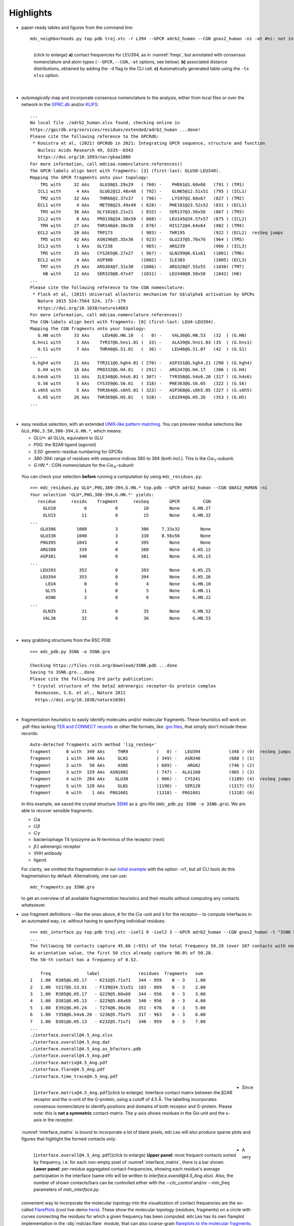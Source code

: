 .. https://stackoverflow.com/a/31332035 for forcing paragraph breaks after figure captions
.. |nbspc| unicode:: U+00A0 .. non-breaking space


Highlights
----------

.. _`initial example`:
* paper-ready tables and figures from the command line::

   mdc_neighborhoods.py top.pdb traj.xtc -r L394 --GPCR adrb2_human --CGN gnas2_human -ni -at #ni: not interactive, at: show atom-types

  .. figure:: imgs/bars_and_PDF.png
      :scale: 40%
      :align: left
      :name: highlights_1

      (click to enlarge) **a)** contact frequencies for LEU394, as in :numref:`freqs`, but annotated with consensus nomenclature and atom types (``--GPCR,--CGN,-at`` options, see below). **b)** associated distance distributions, obtained by adding the ``-d`` flag to the CLI call. **c)** Automatically generated table using the ``-tx xlsx`` option.

  |nbspc|
.. _consensus_HL:

* *automagically* map and incorporate consensus nomenclature to the analysis, either from local files or over the network in the `GPRC.db <https://gpcrdb.org/>`_ and/or `KLIFS <https://klifs.net/>`_::

   ...
   No local file ./adrb2_human.xlsx found, checking online in
   https://gpcrdb.org/services/residues/extended/adrb2_human ...done!
   Please cite the following reference to the GPCRdb:
    * Kooistra et al, (2021) GPCRdb in 2021: Integrating GPCR sequence, structure and function
      Nucleic Acids Research 49, D335--D343
      https://doi.org/10.1093/nar/gkaa1080
   For more information, call mdciao.nomenclature.references()
   The GPCR-labels align best with fragments: [3] (first-last: GLU30-LEU340).
   Mapping the GPCR fragments onto your topology:
       TM1 with     32 AAs    GLU30@1.29x29   ( 760) -    PHE61@1.60x60   (791 ) (TM1)
      ICL1 with      4 AAs    GLU62@12.48x48  ( 792) -    GLN65@12.51x51  (795 ) (ICL1)
       TM2 with     32 AAs    THR66@2.37x37   ( 796) -    LYS97@2.68x67   (827 ) (TM2)
      ECL1 with      4 AAs    MET98@23.49x49  ( 828) -   PHE101@23.52x52  (831 ) (ECL1)
       TM3 with     36 AAs   GLY102@3.21x21   ( 832) -   SER137@3.56x56   (867 ) (TM3)
      ICL2 with      8 AAs   PRO138@34.50x50  ( 868) -   LEU145@34.57x57  (875 ) (ICL2)
       TM4 with     27 AAs   THR146@4.38x38   ( 876) -   HIS172@4.64x64   (902 ) (TM4)
      ECL2 with     20 AAs   TRP173           ( 903) -   THR195           (922 ) (ECL2)  resSeq jumps
       TM5 with     42 AAs   ASN196@5.35x36   ( 923) -   GLU237@5.76x76   (964 ) (TM5)
      ICL3 with      1 AAs   GLY238           ( 965) -   ARG239           (966 ) (ICL3)
       TM5 with     35 AAs   CYS265@6.27x27   ( 967) -   GLN299@6.61x61   (1001) (TM6)
      ECL2 with      4 AAs   ASP300           (1002) -   ILE303           (1005) (ECL3)
       TM7 with     25 AAs   ARG304@7.31x30   (1006) -   ARG328@7.55x55   (1030) (TM7)
        H8 with     12 AAs   SER329@8.47x47   (1031) -   LEU340@8.58x58   (1042) (H8)
   ...
   Please cite the following reference to the CGN nomenclature:
    * Flock et al, (2015) Universal allosteric mechanism for G$\alpha$ activation by GPCRs
      Nature 2015 524:7564 524, 173--179
      https://doi.org/10.1038/nature14663
   For more information, call mdciao.nomenclature.references()
   The CGN-labels align best with fragments: [0] (first-last: LEU4-LEU394).
   Mapping the CGN fragments onto your topology:
      G.HN with     33 AAs     LEU4@G.HN.10   (   0) -    VAL36@G.HN.53   (32  ) (G.HN)
    G.hns1 with      3 AAs    TYR37@G.hns1.01 (  33) -    ALA39@G.hns1.03 (35  ) (G.hns1)
      G.S1 with      7 AAs    THR40@G.S1.01   (  36) -    LEU46@G.S1.07   (42  ) (G.S1)
   ...
    G.hgh4 with     21 AAs   TYR311@G.hgh4.01 ( 270) -   ASP331@G.hgh4.21 (290 ) (G.hgh4)
      G.H4 with     16 AAs   PRO332@G.H4.01   ( 291) -   ARG347@G.H4.17   (306 ) (G.H4)
    G.h4s6 with     11 AAs   ILE348@G.h4s6.01 ( 307) -   TYR358@G.h4s6.20 (317 ) (G.h4s6)
      G.S6 with      5 AAs   CYS359@G.S6.01   ( 318) -   PHE363@G.S6.05   (322 ) (G.S6)
    G.s6h5 with      5 AAs   THR364@G.s6h5.01 ( 323) -   ASP368@G.s6h5.05 (327 ) (G.s6h5)
      G.H5 with     26 AAs   THR369@G.H5.01   ( 328) -   LEU394@G.H5.26   (353 ) (G.H5)
   ...

  |nbspc|
.. _residues_HL:

* easy residue selection, with an extended `UNIX-like pattern matching <https://docs.python.org/3/library/fnmatch.html>`_. You can preview residue selections like ``GLU,P0G,3.50,380-394,G.HN.*``, which means:

  - *GLU**: all GLUs, equivalent to *GLU*
  - *P0G*: the B2AR ligand (agonist)
  - *3.50*: generic-residue numbering for GPCRs
  - *380-394*: range of residues with sequence indices 380 to 394 (both incl.). This is the :math:`G\alpha_5`-subunit.
  - *G.HN.** : CGN-nomenclature for the :math:`G\alpha_N`-subunit
 You can check your selection **before** running a computation by using ``mdc_residues.py``::

  >>> mdc_residues.py GLU*,P0G,380-394,G.HN.* top.pdb --GPCR adrb2_human --CGN GNAS2_HUMAN -ni
  Your selection 'GLU*,P0G,380-394,G.HN.*' yields:
     residue      residx    fragment      resSeq        GPCR         CGN
       GLU10           6           0          10        None     G.HN.27
       GLU15          11           0          15        None     G.HN.32
  ...
      GLU306        1008           3         306     7.33x32        None
      GLU338        1040           3         338     8.56x56        None
      P0G395        1043           4         395        None        None
      ARG380         339           0         380        None     G.H5.12
      ASP381         340           0         381        None     G.H5.13
  ...
      LEU393         352           0         393        None     G.H5.25
      LEU394         353           0         394        None     G.H5.26
        LEU4           0           0           4        None     G.HN.10
        GLY5           1           0           5        None     G.HN.11
        ASN6           2           0           6        None     G.HN.22
  ...
       GLN35          31           0          35        None     G.HN.52
       VAL36          32           0          36        None     G.HN.53


 |nbspc|
.. _pdb_HL:

* easy grabbing structures from the RSC PDB::

   >>> mdc_pdb.py 3SN6 -o 3SN6.gro

   Checking https://files.rcsb.org/download/3SN6.pdb ...done
   Saving to 3SN6.gro...done
   Please cite the following 3rd party publication:
    * Crystal structure of the beta2 adrenergic receptor-Gs protein complex
     Rasmussen, S.G. et al., Nature 2011
     https://doi.org/10.1038/nature10361

  |nbspc|
.. _fragmentation_HL:

* fragmentation heuristics to easily identify molecules and/or molecular fragments. These heuristics will work on .pdf-files lacking `TER and CONNECT records <http://www.wwpdb .org/documentation/file-format-content/format33/v3.3.html>`_ or other file formats, like `.gro files <http://manual.gromacs.org/documentation/2020/reference-manual/file-formats.html#gro>`_, that simply don't include these records::

   Auto-detected fragments with method 'lig_resSeq+'
   fragment      0 with  349 AAs     THR9           (   0) -   LEU394           (348 ) (0)  resSeq jumps
   fragment      1 with  340 AAs     GLN1           ( 349) -   ASN340           (688 ) (1)
   fragment      2 with   58 AAs     ASN5           ( 689) -    ARG62           (746 ) (2)
   fragment      3 with  159 AAs  ASN1002           ( 747) -  ALA1160           (905 ) (3)
   fragment      4 with  284 AAs    GLU30           ( 906) -   CYS341           (1189) (4)  resSeq jumps
   fragment      5 with  128 AAs     GLN1           (1190) -   SER128           (1317) (5)
   fragment      6 with    1 AAs  P0G1601           (1318) -  P0G1601           (1318) (6)

  In this example, we saved the crystal structure `3SN6 <https://www.rcsb.org/structure/3SN6>`_ as a .gro-file (``mdc_pdb.py 3SN6 -o 3SN6.gro``). We are able to recover sensible fragments:

  * :math:`G\alpha`
  * :math:`G\beta`
  * :math:`G\gamma`
  * bacteriophage T4 lysozyme as N-terminus of the receptor (next)
  * :math:`\beta 2` adrenergic receptor
  * VHH antibody
  * ligand.

  For clarity, we omitted the fragmentation in our `initial example`_ with the option ``-nf``, but all CLI tools do this fragmentation by default. Alternatively, one can use::

   mdc_fragments.py 3SN6.gro

  to get an overview of all available fragmentation heuristics and their results without computing any contacts whatsoever.

.. _`mdc_interface.py example`:

* use fragment definitions --like the ones above, ``0`` for the :math:`G\alpha`-unit and ``3`` for the receptor-- to compute interfaces in an automated way, i.e. without having to specifying individual residues::

   >>> mdc_interface.py top.pdb traj.xtc -isel1 0 -isel2 3 --GPCR adrb2_human --CGN gnas2_human -t "3SN6 beta2AR-Galpha interface" -ni
   ...
   The following 50 contacts capture 45.66 (~91%) of the total frequency 50.28 (over 107 contacts with nonzero frequency at 4.50 Angstrom).
   As orientation value, the first 50 ctcs already capture 90.0% of 50.28.
   The 50-th contact has a frequency of 0.52.

       freq              label               residues  fragments   sum
   1   1.00  R385@G.H5.17   - K232@5.71x71   344 - 959    0 - 3    1.00
   2   1.00  V217@G.S3.01   - F139@34.51x51  183 - 869    0 - 3    2.00
   3   1.00  R385@G.H5.17   - Q229@5.68x68   344 - 956    0 - 3    3.00
   4   1.00  D381@G.H5.13   - Q229@5.68x68   340 - 956    0 - 3    4.00
   5   1.00  E392@G.H5.24   - T274@6.36x36   351 - 976    0 - 3    5.00
   6   1.00  Y358@G.h4s6.20 - S236@5.75x75   317 - 963    0 - 3    6.00
   7   1.00  D381@G.H5.13   - K232@5.71x71   340 - 959    0 - 3    7.00
   ...
   ./interface.overall@4.5_Ang.xlsx
   ./interface.overall@4.5_Ang.dat
   ./interface.overall@4.5_Ang.as_bfactors.pdb
   ./interface.overall@4.5_Ang.pdf
   ./interface.matrix@4.5_Ang.pdf
   ./interface.flare@4.5_Ang.pdf
   ./interface.time_trace@4.5_Ang.pdf


 .. figure:: imgs/interface.matrix@4.5_Ang.Fig.4.png
      :scale: 25%
      :align: left
      :name: interface_matrix

      [``interface.matrix@4.5_Ang.pdf``](click to enlarge). Interface contact matrix between the β2AR receptor and the α-unit of the G-protein, using a cutoff of 4.5 Å. The labelling incorporates consensus nomenclature to identify positions and domains of both receptor and G-protein. Please note: this is **not a symmetric** contact-matrix. The y-axis shows residues in the G\α-unit and the x-axis in the receptor.

* Since :numref:`interface_matrix` is bound to incorporate a lot of blank pixels, ``mdciao`` will also produce sparse plots and figures that highlight the formed contacts only:

 .. figure:: imgs/interface.overall@4.5_Ang.Fig.5.png
      :scale: 15%
      :align: left
      :name: interface_bars


      [``interface.overall@4.5_Ang.pdf``](click to enlarge) **Upper panel**: most frequent contacts sorted by frequency, i.e. for each non-empty pixel of :numref:`interface_matrix`, there is a bar shown. **Lower panel**: per-residue aggregated contact-frequencies, showing each residue's average participation in the interface (same info will be written to `interface.overall@4.5_Ang.xlsx`). Also, the number of shown contacts/bars can be controlled either with the `--ctc_control` and/or `--min_freq` parameters of `mdc_interface.py`.

* A very convenient way to incorporate the molecular topology into the visualization of contact frequencies are the so-called `FlarePlots <https://github.com/GPCRviz/flareplot>`_ (cool live-demo `here <https://gpcrviz.github.io/flareplot/>`_). These show the molecular topology (residues, fragments) on a circle with curves connecting the residues for which a given frequency has been computed. ``mdciao`` has its own flareplot implementation in the :obj:`mdciao.flare` module, that can also coarse-grain `flareplots to the molecular fragments <https://proteinformatics.uni-leipzig.de/mdciao/notebooks/Flareplot_Schemes.html#Coarse-Graning-Flareplots:-Chord-Diagrams>`_.  The `mdc_interface.py example`_ above will generates a flareplot by default:

 .. figure:: imgs/interface.flare@4.5_Ang.small.png
      :scale: 70%
      :align: left
      :name: fig_flare

      [``interface.flare@4.5_Ang.pdf``](click to enlarge) FlarePlot of the frequencies shown in the figures :numref:`interface_matrix` and :numref:`interface_bars`. Residues are shown as dots on a circumference, split into fragments following any available labelling information. The contact frequencies are represented as lines connecting these dots/residues, with the line-opacity proportional to the frequencie's value. The secondary stucture of each residue is also included as color-coded letters: H(elix), B(eta), C(oil). We can clearly see the :math:`G\alpha_5`-subunit in contact with the receptor's TM3, ICL2, and TM5-ICL3-TM6 regions. Note that this plot is always produced as .pdf to be able to zoom into it as much as needed.

* Similar to how the flareplot (:numref:`fig_flare`) is mapping contact-frequencies (:numref:`interface_bars`, upper panel) onto the molecular topology, the next figure maps the **lower** panel :numref:`interface_bars` on the molecular geometry. It simply puts the values shown there in the `temperature factor <http://www.wwpdb.org/documentation/file-format-content/format33/sect9.html#ATOM>`_  of a pdb file, representing the calculated interface as a *heatmap*, which can be visualized in VMD using the `Beta coloring <https://www.ks.uiuc.edu/Research/vmd/vmd-1.7.1/ug/node74.html>`_.

 .. figure:: imgs/interface_BRG.png
      :scale: 70%
      :align: left
      :name: fig_interface_strength


      [``interface.overall@4.5_Ang.as_bfactors.pdb``](click to enlarge) 3D visualization of the interface as heatmap (blue-green-red) using `VMD <https://www.ks.uiuc.edu/Research/vmd/>`_. We clearly see the regions noted in :numref:`fig_flare` (TM5-ICL3-TM6 and :math:`G\alpha_5`-subunit) in particular the **residues** of :numref:`interface_bars` (lower panel) light up. This heatmap is overlaid on structures representative of the interface, and have been selected using the :obj:`mdciao.contacts.ContactGroup.repframes` method. Please note, for the homepage-banner (red-blue heatmap), the ``signed_colors`` argument has been used when calling the :obj:`mdciao.flare.freqs2flare` method of the API. At the moment this is not possible just by using ``mdc_interface.py``, sorry!

 You can use this snippet to generate a VMD `visualiazation state` file, ``view_mdciao_interface.vmd`` to view the heatmap::

   echo 'mol new ./interface.overall@4.5_Ang.as_bfactors.pdb
         mol modstyle 0 0 NewCartoon
         mol modcolor 0 0 Beta
         color scale method BGR ' > view_mdciao_interface.vmd
   vmd -e view_mdciao_interface.vmd


 ``view_mdciao_interface.vmd`` will work with any ``*.as_bfactors.pdb`` file that ``mdciao`` generates. For our example, you can also paste this viewpoint into your VMD console and generate a view equivalent to the above picture (results may vary with other files)::

   molinfo top set {center_matrix rotate_matrix scale_matrix global_matrix} {{{1 0 0 -66.7954} {0 1 0 -66.6322} {0 0 1 -45.2629} {0 0 0 1}} {{-0.688392 0.720507 0.0835694 0} {-0.0925729 0.0269995 -0.995339 0} {-0.719405 -0.692919 0.0481138 0} {0 0 0 1}} {{0.0348044 0 0 0} {0 0.0348044 0 0} {0 0 0.0348044 0} {0 0 0 1}} {{1 0 0 0.15} {0 1 0 0.12} {0 0 1 0} {0 0 0 1}}}


* A different approach is to look **only** for a particular set of pre-defined contacts. Simply writing this set into a human readable `JSON <https://www.json.org/>`_ file will allow `mdc_sites.py` to compute and present these (and only these) contacts, as in the example file `tip.json`::


   >>> echo '
   >>> {"name":"interface small",
   >>> "pairs": {"AAresSeq": [
   >>>         "L394-K270",
   >>>         "D381-Q229",
   >>>         "Q384-Q229",
   >>>         "R385-Q229",
   >>>         "D381-K232",
   >>>         "Q384-I135"
   >>>         ]}}' > tip.json

  One added bonus is that the same .json files can be used file across different setups as long as the specified residues are present.

  The command::

   >>> mdc_sites.py top.pdb traj.xtc --site tip.json -at -nf -sa #sa: short AA-names
   ...
   The following files have been created:
   ./sites.overall@4.5_Ang.pdf
   ...

  generates the following figure (tables are generated but not shown). The option ``-at`` (``--atomtypes``) generates the patterns ("hatching") of the bars. They indicate what atom types (sidechain or backbone) are responsible for the contact:

 .. figure:: imgs/sites.overall@4.5_Ang.Fig.6.png
      :scale: 50%
      :align: left
      :name: sites_freq

      [``sites.overall@4.5_Ang.pdf``](click to enlarge) Contact frequencies of the residue pairs specified in the file `tip.json`, shown with the contact type indicated by the stripes on the bars. Use e.g. the `3D-visualisation <http://proteinformatics.uni-leipzig.de/mdsrv.html?load=file://base/mdciao/gs-b2ar.ngl>`_ to check how "L394-K270" switches between SC-SC and SC-BB.

 |nbspc|
.. _comparison_HL:

* compare contact frequencies coming from different calculations, to detect and show contact changes across different systems. For example, to look for the effect of different ligands, mutations, pH-values etc. In this case, we compare the neighborhood of R131 (3.50 on the receptor) between our MD simulations and the crystal structure straight from the PDB. First, we grab the file on the fly with ``mdc_pdb.py``::

   >>> mdc_pdb.py 3SN6
   Checking https://files.rcsb.org/download/3SN6.pdb ...done
   Saving to 3SN6.pdb...done
   Please cite the following 3rd party publication:
    * Crystal structure of the beta2 adrenergic receptor-Gs protein complex
      Rasmussen, S.G. et al., Nature 2011
      https://doi.org/10.1038/nature10361

  Now we use ``mdc_neighborhoods.py`` on it::

   >>> mdc_neighborhoods.py 3SN6.pdb 3SN6.pdb -r R131 -o 3SN6 -nf -o 3SN6.X
   ...
   The following 5 contacts capture 5.00 (~100%) of the total frequency 5.00 (over 5 contacts with nonzero frequency at 4.50 Angstrom).
   As orientation value, the first 5 ctcs already capture 90.0% of 5.00.
   The 5-th contact has a frequency of 1.00.
      freq    label       residues   fragments  sum
   1   1.0  R131 - Y326  1007 - 1174    0 - 0   1.0
   2   1.0  R131 - Y391   1007 - 345    0 - 0   2.0
   3   1.0  R131 - V222  1007 - 1095    0 - 0   3.0
   4   1.0  R131 - Y219  1007 - 1092    0 - 0   4.0
   5   1.0  R131 - I278  1007 - 1126    0 - 0   5.0
   The following files have been created:
   ./3SN6.X.ARG131@4.5_Ang.dat


  Now we use ``mdc_neighborhoods.py`` on our data::

   >>> mdc_neighborhoods.py top.pdb traj.xtc -r R131 -nf -o 3SN6.MD
   ...
   The following 6 contacts capture 3.15 (~99%) of the total frequency 3.17 (over 7 contacts with nonzero frequency at 4.50 Angstrom).
   As orientation value, the first 4 ctcs already capture 90.0% of 3.17.
   The 4-th contact has a frequency of 0.39.
      freq    label       residues  fragments   sum
   1  0.99  R131 - Y391   861 - 350    0 - 0   0.99
   2  0.94  R131 - Y326  861 - 1028    0 - 0   1.92
   3  0.76  R131 - Y219   861 - 946    0 - 0   2.69
   4  0.39  R131 - I278   861 - 980    0 - 0   3.07
   5  0.05  R131 - I325  861 - 1027    0 - 0   3.12
   6  0.02  R131 - I72    861 - 802    0 - 0   3.15

   ...
   The following files have been created:
   ...
   ./3SN6.MD.ARG131@4.5_Ang.dat

 Please note that we have omitted most of the terminal output, and that we have used the option ``-o`` to label output-files differently: ``3SN6.X`` and ``3SN6.MD``. Now we compare both these outputs::

   >>> mdc_compare.py 3SN6.X.ARG131@4.5_Ang.dat 3SN6.MD.ARG131@4.5_Ang.dat -k Xray,MD -t "3SN6 cutoff 4.5AA" -a R131
   These interactions are not shared:
   I325, I72, V222
   Their cumulative ctc freq is 1.07.
   Created files
   freq_comparison.pdf
   freq_comparison.xlsx



 .. figure:: imgs/freq_comparison.png
      :scale: 50%
      :align: left
      :name: comparisonfig

      [``freq_comparison.pdf``]Neighborhood comparison for R131 between our MD simulations and the original 3SN6 crystal structure. We can see how the neighborhood *relaxes* and changes.  Some close residues, in particular I278, move further than 4.5 Å away from R131. You can see these residues highlighted in the `3D visualization`_. We have used a custom title and custom keys for clarity of the figure (options ``-t`` and ``-k``). Also, since all contact labels share the 'R131'  label, we can remove it with the ``-a`` (anchor residue).


